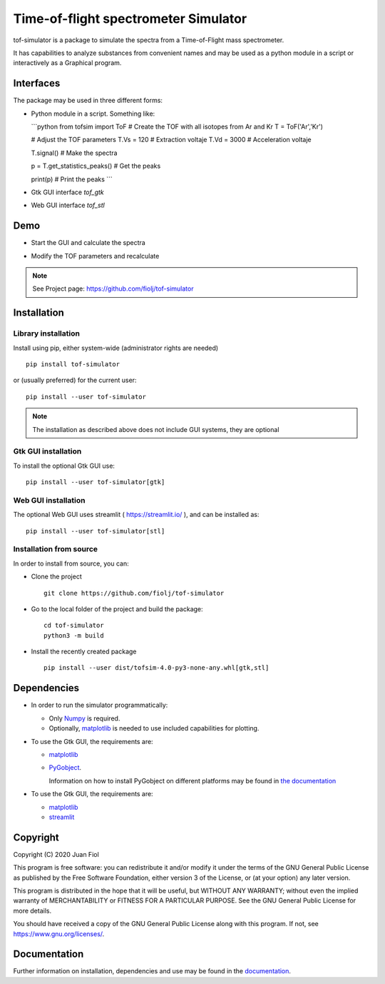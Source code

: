 #####################################
Time-of-flight spectrometer Simulator
#####################################

tof-simulator is a package to simulate the spectra from a Time-of-Flight mass spectrometer.

It has capabilities to analyze substances from convenient names and may be used as a python module in a script or interactively as a Graphical program.

**********
Interfaces
**********

The package may be used in three different forms:

- Python module in a script. Something like:

  ```python
  from tofsim import ToF
  # Create the TOF with all isotopes from Ar and Kr
  T = ToF('Ar','Kr')

  # Adjust the TOF parameters
  T.Vs = 120                      # Extraction voltaje
  T.Vd = 3000                     # Acceleration voltaje
  
  
  T.signal()                      # Make the spectra
  
  p = T.get_statistics_peaks()    # Get the peaks
  
  print(p)                        # Print the peaks
  ```

- Gtk GUI interface `tof_gtk`

- Web GUI interface `tof_stl`
  


****
Demo
****


- Start the GUI and calculate the spectra

  .. image:: doc/images/demo1.gif


- Modify the TOF parameters and recalculate

  .. image:: doc/images/demo2.gif


.. note:: See Project page: https://github.com/fiolj/tof-simulator

	  

************
Installation
************

Library installation
====================

Install using pip, either system-wide (administrator rights are needed)

::

   pip install tof-simulator

or (usually preferred) for the current user:

::

   pip install --user tof-simulator

   
.. note:: The installation as described above does not include GUI systems, they are optional

Gtk GUI installation
====================

To install the optional Gtk GUI use:

::

   pip install --user tof-simulator[gtk]


Web GUI installation
====================

The optional Web GUI uses streamlit ( https://streamlit.io/ ), and can be installed as:

::

   pip install --user tof-simulator[stl]


Installation from source
========================

In order to install from source, you can:

- Clone the project
  ::

     git clone https://github.com/fiolj/tof-simulator

- Go to the local folder of the project and build the package:

  ::

     cd tof-simulator
     python3 -m build
   
- Install the recently created package

  ::

     pip install --user dist/tofsim-4.0-py3-none-any.whl[gtk,stl]



************
Dependencies
************

- In order to run the simulator programmatically:

  - Only `Numpy <https://numpy.org>`_ is required.
  - Optionally,  `matplotlib <matplotlib.org>`_  is needed to use included capabilities for plotting.

- To use the Gtk GUI, the requirements are:

  - `matplotlib <matplotlib.org>`_

  - `PyGobject <https://pygobject.readthedocs.io/en/latest>`_.
    
    Information on how to install PyGobject on different platforms may be found in
    `the documentation <https://pygobject.readthedocs.io/en/latest/getting_started.html>`_

- To use the Gtk GUI, the requirements are:

  - `matplotlib <matplotlib.org>`_

  - `streamlit <https://streamlit.io/>`_
    

*********
Copyright
*********

Copyright (C) 2020 Juan Fiol

This program is free software: you can redistribute it and/or modify
it under the terms of the GNU General Public License as published by
the Free Software Foundation, either version 3 of the License, or
(at your option) any later version.

This program is distributed in the hope that it will be useful,
but WITHOUT ANY WARRANTY; without even the implied warranty of
MERCHANTABILITY or FITNESS FOR A PARTICULAR PURPOSE.  See the
GNU General Public License for more details.

You should have received a copy of the GNU General Public License
along with this program.  If not, see https://www.gnu.org/licenses/.



*************
Documentation
*************

Further information on installation, dependencies and use may be found in the `documentation <https://tof-simulator.readthedocs.io/en/latest/>`_.
